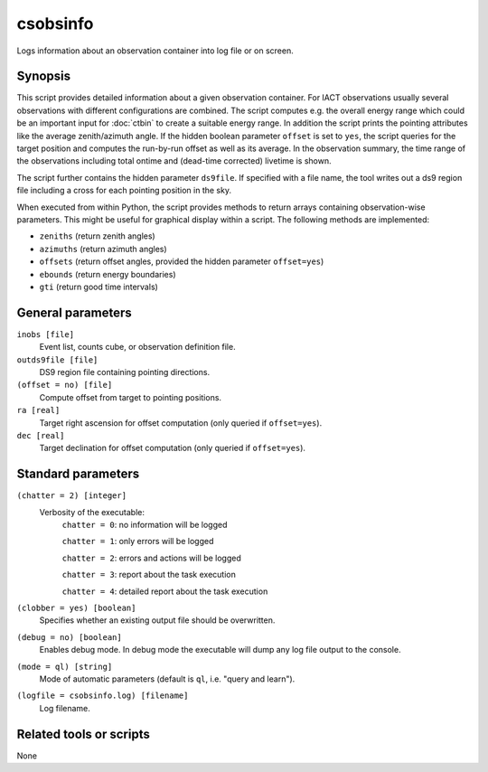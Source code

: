 .. _csobsinfo:

csobsinfo
=========

Logs information about an observation container into log file or on screen.


Synopsis
--------

This script provides detailed information about a given observation container.
For IACT observations usually several observations with different configurations
are combined. The script computes e.g. the overall energy range which could be
an important input for :doc:`ctbin` to create a suitable energy range. In
addition the script prints the pointing attributes like the average
zenith/azimuth angle. If the hidden boolean parameter ``offset`` is set to ``yes``,
the script queries for the target position and computes the run-by-run offset as
well as its average. In the observation summary, the time range of the
observations including total ontime and (dead-time corrected) livetime is shown.

The script further contains the hidden parameter ``ds9file``. If specified with
a file name, the tool writes out a ds9 region file including a cross for each
pointing position in the sky.  

When executed from within Python, the script provides methods to return arrays
containing observation-wise parameters. This might be useful for graphical
display within a script. The following methods are implemented:

- ``zeniths`` (return zenith angles)
- ``azimuths`` (return azimuth angles)
- ``offsets`` (return offset angles, provided the hidden parameter ``offset=yes``)
- ``ebounds`` (return energy boundaries)
- ``gti`` (return good time intervals)


General parameters
------------------

``inobs [file]``
    Event list, counts cube, or observation definition file.

``outds9file [file]``
    DS9 region file containing pointing directions.

``(offset = no) [file]``
    Compute offset from target to pointing positions.

``ra [real]``
    Target right ascension for offset computation (only queried if ``offset=yes``).

``dec [real]``
    Target declination for offset computation (only queried if ``offset=yes``).


Standard parameters
-------------------

``(chatter = 2) [integer]``
    Verbosity of the executable:
     ``chatter = 0``: no information will be logged

     ``chatter = 1``: only errors will be logged

     ``chatter = 2``: errors and actions will be logged

     ``chatter = 3``: report about the task execution

     ``chatter = 4``: detailed report about the task execution

``(clobber = yes) [boolean]``
    Specifies whether an existing output file should be overwritten.

``(debug = no) [boolean]``
    Enables debug mode. In debug mode the executable will dump any log file output to the console.

``(mode = ql) [string]``
    Mode of automatic parameters (default is ``ql``, i.e. "query and learn").

``(logfile = csobsinfo.log) [filename]``
    Log filename.


Related tools or scripts
------------------------

None

